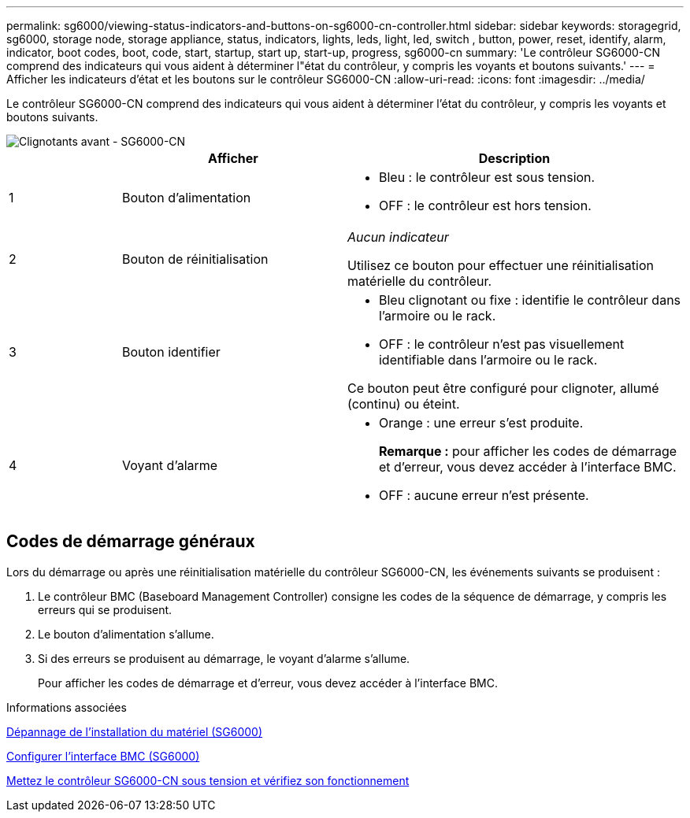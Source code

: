 ---
permalink: sg6000/viewing-status-indicators-and-buttons-on-sg6000-cn-controller.html 
sidebar: sidebar 
keywords: storagegrid, sg6000, storage node, storage appliance, status, indicators, lights, leds, light, led, switch , button, power, reset, identify, alarm, indicator, boot codes, boot, code, start, startup, start up, start-up, progress, sg6000-cn 
summary: 'Le contrôleur SG6000-CN comprend des indicateurs qui vous aident à déterminer l"état du contrôleur, y compris les voyants et boutons suivants.' 
---
= Afficher les indicateurs d'état et les boutons sur le contrôleur SG6000-CN
:allow-uri-read: 
:icons: font
:imagesdir: ../media/


[role="lead"]
Le contrôleur SG6000-CN comprend des indicateurs qui vous aident à déterminer l'état du contrôleur, y compris les voyants et boutons suivants.

image::../media/sg6000_cn_front_indicators.gif[Clignotants avant - SG6000-CN]

[cols="1a,2a,3a"]
|===
|  | Afficher | Description 


 a| 
1
 a| 
Bouton d'alimentation
 a| 
* Bleu : le contrôleur est sous tension.
* OFF : le contrôleur est hors tension.




 a| 
2
 a| 
Bouton de réinitialisation
 a| 
_Aucun indicateur_

Utilisez ce bouton pour effectuer une réinitialisation matérielle du contrôleur.



 a| 
3
 a| 
Bouton identifier
 a| 
* Bleu clignotant ou fixe : identifie le contrôleur dans l'armoire ou le rack.
* OFF : le contrôleur n'est pas visuellement identifiable dans l'armoire ou le rack.


Ce bouton peut être configuré pour clignoter, allumé (continu) ou éteint.



 a| 
4
 a| 
Voyant d'alarme
 a| 
* Orange : une erreur s'est produite.
+
*Remarque :* pour afficher les codes de démarrage et d'erreur, vous devez accéder à l'interface BMC.

* OFF : aucune erreur n'est présente.


|===


== Codes de démarrage généraux

Lors du démarrage ou après une réinitialisation matérielle du contrôleur SG6000-CN, les événements suivants se produisent :

. Le contrôleur BMC (Baseboard Management Controller) consigne les codes de la séquence de démarrage, y compris les erreurs qui se produisent.
. Le bouton d'alimentation s'allume.
. Si des erreurs se produisent au démarrage, le voyant d'alarme s'allume.
+
Pour afficher les codes de démarrage et d'erreur, vous devez accéder à l'interface BMC.



.Informations associées
xref:troubleshooting-hardware-installation.adoc[Dépannage de l'installation du matériel (SG6000)]

xref:configuring-bmc-interface-sg6000.adoc[Configurer l'interface BMC (SG6000)]

xref:powering-on-sg6000-cn-controller-and-verifying-operation.adoc[Mettez le contrôleur SG6000-CN sous tension et vérifiez son fonctionnement]
